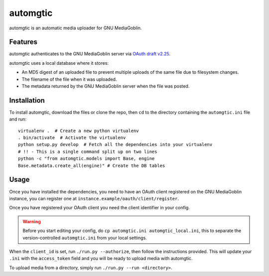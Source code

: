 ===========
 automgtic
===========

automgtic is an automatic media uploader for GNU MediaGoblin.

----------
 Features
----------

automgtic authenticates to the GNU MediaGoblin server via `OAuth draft v2.25`_.

automgtic uses a local database where it stores:

- An MD5 digest of an uploaded file to prevent multiple uploads of the same
  file due to filesystem changes.
- The filename of the file when it was uploaded.
- The metadata returned by the GNU MediaGoblin server when the file was posted.

.. _`oauth draft v2.25`: http://tools.ietf.org/html/draft-ietf-oauth-v2-25

--------------
 Installation
--------------

To install automgtic, download the files or clone the repo, then ``cd`` to the
directory containing the ``automgtic.ini`` file and run::

    virtualenv .  # Create a new python virtualenv
    . bin/activate  # Activate the virtualenv
    python setup.py develop  # Fetch all the dependencies into your virtualenv
    # !! - This is a single command split up on two lines
    python -c "from automgtic.models import Base, engine
    Base.metadata.create_all(engine)" # Create the DB tables


-------
 Usage 
-------

Once you have installed the dependencies, you need to have an OAuth client
registered on the GNU MediaGoblin instance, you can register one at
``instance.example/oauth/client/register``.

Once you have registered your OAuth client you need the client identifier in
your config.

.. warning::
    Before you start editing your config, do ``cp automgtic.ini
    automgtic_local.ini``, this to separate the version-controlled
    ``automgtic.ini`` from your local settings.

When the ``client_id`` is set, run ``./run.py --authorize``, then follow the
instructions provided. This will update your ``.ini`` with the ``access_token``
field and you will be ready to upload media with automgtic.

To upload media from a directory, simply run ``./run.py --run <directory>``.
